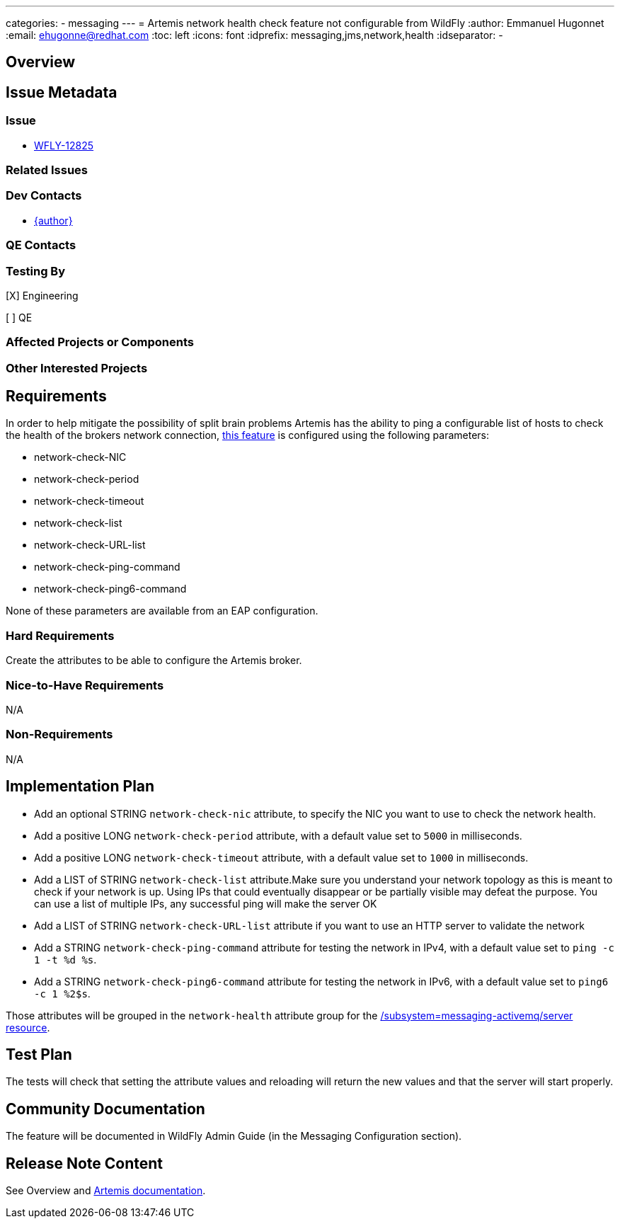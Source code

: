 ---
categories:
  - messaging
---
= Artemis network health check feature not configurable from WildFly
:author:            Emmanuel Hugonnet
:email:             ehugonne@redhat.com
:toc:               left
:icons:             font
:idprefix:          messaging,jms,network,health
:idseparator:       -

== Overview

== Issue Metadata

=== Issue

* https://issues.jboss.org/browse/WFLY-12825[WFLY-12825]

=== Related Issues

=== Dev Contacts

* mailto:{email}[{author}]

=== QE Contacts

=== Testing By
// Put an x in the relevant field to indicate if testing will be done by Engineering or QE. 
// Discuss with QE during the Kickoff state to decide this
[X] Engineering

[ ] QE

=== Affected Projects or Components

=== Other Interested Projects

== Requirements

In order to help mitigate the possibility of split brain problems Artemis has the ability to ping a configurable list of hosts to check the health of the brokers network connection, https://activemq.apache.org/components/artemis/documentation/latest/network-isolation.html[this feature] is configured using the following parameters:

* network-check-NIC
* network-check-period
* network-check-timeout
* network-check-list
* network-check-URL-list
* network-check-ping-command
* network-check-ping6-command

None of these parameters are available from an EAP configuration.

=== Hard Requirements

Create the attributes to be able to configure the Artemis broker.

=== Nice-to-Have Requirements

N/A

=== Non-Requirements

N/A

== Implementation Plan

* Add an optional STRING `network-check-nic` attribute, to specify the NIC you want to use to check the network health.
* Add a positive LONG `network-check-period` attribute, with a default value set to `5000` in milliseconds.
* Add a positive LONG `network-check-timeout` attribute, with a default value set to `1000` in milliseconds.
* Add a LIST of STRING `network-check-list` attribute.Make sure you understand your network topology as this is meant to check if your network is up. Using IPs that could eventually disappear or be partially visible may defeat the purpose. You can use a list of multiple IPs, any successful ping will make the server OK
* Add a LIST of STRING `network-check-URL-list` attribute if you want to use an HTTP server to validate the network
* Add a STRING `network-check-ping-command` attribute for testing the network in IPv4, with a default value set to `ping -c 1 -t %d %s`.
* Add a STRING `network-check-ping6-command` attribute for testing the network in IPv6, with a default value set to `ping6 -c 1 %2$s`.

Those attributes will be grouped in the `network-health` attribute group for the https://wildscribe.github.io/WildFly/18.0/subsystem/messaging-activemq/server/[/subsystem=messaging-activemq/server resource].

== Test Plan

The tests will check that setting the attribute values and reloading will return the new values and that the server will start properly.

== Community Documentation

The feature will be documented in WildFly Admin Guide (in the Messaging Configuration section).

== Release Note Content

See Overview and https://activemq.apache.org/components/artemis/documentation/latest/network-isolation.html[Artemis documentation].
////
Draft verbiage for up to a few sentences on the feature for inclusion in the
Release Note blog article for the release that first includes this feature. 
Example article: http://wildfly.org/news/2018/08/30/WildFly14-Final-Released/.
This content will be edited, so there is no need to make it perfect or discuss
what release it appears in.  "See Overview" is acceptable if the overview is
suitable. For simple features best covered as an item in a bullet-point list 
of features containing a few words on each, use "Bullet point: <The few words>" 
////
